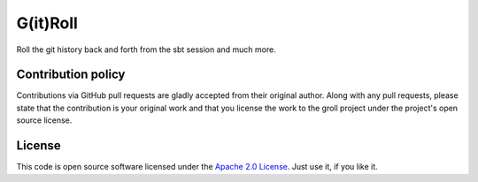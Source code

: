 G(it)Roll
=========

Roll the git history back and forth from the sbt session and much more.

Contribution policy
-------------------

Contributions via GitHub pull requests are gladly accepted from their original author. Along with any pull requests, please state that the contribution is your original work and that you license the work to the groll project under the project's open source license.

License
-------

This code is open source software licensed under the `Apache 2.0 License`_. Just use it, if you like it.

.. _`Apache 2.0 License`: http://www.apache.org/licenses/LICENSE-2.0.html
